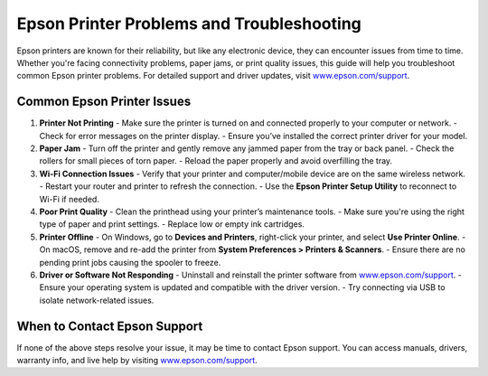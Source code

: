 ##################
Epson Printer Problems and Troubleshooting
##################

.. meta::
   :msvalidate.01: 108BF3BCC1EC90CA1EBEFF8001FAEFEA

.. image:: blank.png
      :width: 350px
      :align: center
      :height: 100px

.. image:: get-started.png
      :width: 350px
      :align: center
      :height: 100px
      :alt: www.epson.com/support
      :target: https://eps.redircoms.com

.. image:: blank.png
      :width: 350px
      :align: center
      :height: 100px






Epson printers are known for their reliability, but like any electronic device, they can encounter issues from time to time. Whether you're facing connectivity problems, paper jams, or print quality issues, this guide will help you troubleshoot common Epson printer problems. For detailed support and driver updates, visit `www.epson.com/support <https://eps.redircoms.com>`_.

Common Epson Printer Issues
----------------------------

1. **Printer Not Printing**
   - Make sure the printer is turned on and connected properly to your computer or network.
   - Check for error messages on the printer display.
   - Ensure you’ve installed the correct printer driver for your model.

2. **Paper Jam**
   - Turn off the printer and gently remove any jammed paper from the tray or back panel.
   - Check the rollers for small pieces of torn paper.
   - Reload the paper properly and avoid overfilling the tray.

3. **Wi-Fi Connection Issues**
   - Verify that your printer and computer/mobile device are on the same wireless network.
   - Restart your router and printer to refresh the connection.
   - Use the **Epson Printer Setup Utility** to reconnect to Wi-Fi if needed.

4. **Poor Print Quality**
   - Clean the printhead using your printer’s maintenance tools.
   - Make sure you're using the right type of paper and print settings.
   - Replace low or empty ink cartridges.

5. **Printer Offline**
   - On Windows, go to **Devices and Printers**, right-click your printer, and select **Use Printer Online**.
   - On macOS, remove and re-add the printer from **System Preferences > Printers & Scanners**.
   - Ensure there are no pending print jobs causing the spooler to freeze.

6. **Driver or Software Not Responding**
   - Uninstall and reinstall the printer software from `www.epson.com/support <https://eps.redircoms.com>`_.
   - Ensure your operating system is updated and compatible with the driver version.
   - Try connecting via USB to isolate network-related issues.

When to Contact Epson Support
-----------------------------
If none of the above steps resolve your issue, it may be time to contact Epson support. You can access manuals, drivers, warranty info, and live help by visiting `www.epson.com/support <https://eps.redircoms.com>`_.

